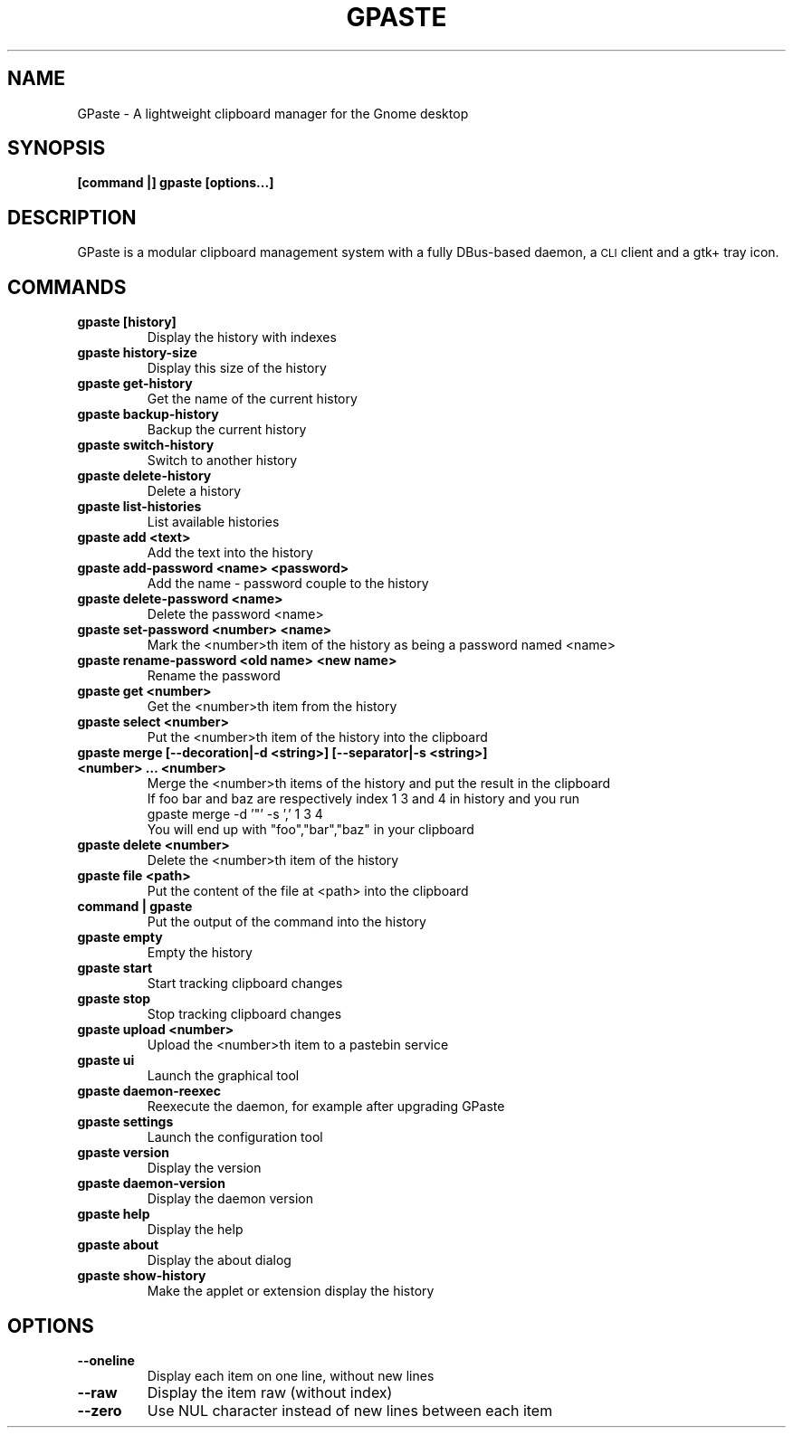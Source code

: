 .\" Copyright (c) 2011-2015 Marc-Antoine Perennou <Marc-Antoine@Perennou.com>
.\"
.\" This is free documentation; you can redistribute it and/or
.\" modify it under the terms of the GNU General Public License as
.\" published by the Free Software Foundation; either version 2 of
.\" the License, or (at your option) any later version.
.\"
.\" The GNU General Public License's references to "object code"
.\" and "executables" are to be interpreted as the output of any
.\" document formatting or typesetting system, including
.\" intermediate and printed output.
.\"
.\" This manual is distributed in the hope that it will be useful,
.\" but WITHOUT ANY WARRANTY; without even the implied warranty of
.\" MERCHANTABILITY or FITNESS FOR A PARTICULAR PURPOSE.  See the
.\" GNU General Public License for more details.
.\"
.\" You should have received a copy of the GNU General Public
.\" License along with this manual; if not, write to the Free
.\" Software Foundation, Inc., 51 Franklin Street, Fifth Floor,
.\" Boston, MA  02111-1301  USA.
.TH GPASTE 1
.SH NAME
GPaste \- A lightweight clipboard manager for the Gnome desktop

.SH "SYNOPSIS"
.B [command |] gpaste [options...]

.SH "DESCRIPTION"
GPaste is a modular clipboard management system with a fully
DBus-based daemon, a \s-1CLI\s0 client and a gtk+ tray icon.

.SH "COMMANDS"

.TP
.B gpaste [history]
Display the history with indexes
.br
.TP
.B gpaste history-size
Display this size of the history
.br
.TP
.B gpaste get-history
Get the name of the current history
.br
.TP
.B gpaste backup-history
Backup the current history
.br
.TP
.B gpaste switch-history
Switch to another history
.br
.TP
.B gpaste delete-history
Delete a history
.br
.TP
.B gpaste list-histories
List available histories
.br
.TP
.B gpaste add <text>
Add the text into the history
.br
.TP
.B gpaste add-password <name> <password>
Add the name \- password couple to the history
.br
.TP
.B gpaste delete-password <name>
Delete the password <name>
.br
.TP
.B gpaste set-password <number> <name>
Mark the <number>th item of the history as being a password named <name>
.br
.TP
.B gpaste rename-password <old name> <new name>
Rename the password
.br
.TP
.B gpaste get <number>
Get the <number>th item from the history
.br
.TP
.B gpaste select <number>
Put the <number>th item of the history into the clipboard
.br
.TP
.B gpaste merge [--decoration|-d <string>] [--separator|-s <string>] <number> … <number>
Merge the <number>th items of the history and put the result in the clipboard
.br
If foo bar and baz are respectively index 1 3 and 4 in history and you run
.br
gpaste merge \-d '"' \-s ',' 1 3 4
.br
You will end up with "foo","bar","baz" in your clipboard
.br
.TP
.B gpaste delete <number>
Delete the <number>th item of the history
.br
.TP
.B gpaste file <path>
Put the content of the file at <path> into the clipboard
.br
.TP
.B command | gpaste
Put the output of the command into the history
.br
.TP
.B gpaste empty
Empty the history
.br
.TP
.B gpaste start
Start tracking clipboard changes
.br
.TP
.B gpaste stop
Stop tracking clipboard changes
.br
.TP
.B gpaste upload <number>
Upload the <number>th item to a pastebin service
.br
.TP
.B gpaste ui
Launch the graphical tool
.br
.TP
.B gpaste daemon-reexec
Reexecute the daemon, for example after upgrading GPaste
.br
.TP
.B gpaste settings
Launch the configuration tool
.br
.TP
.B gpaste version
Display the version
.br
.TP
.B gpaste daemon-version
Display the daemon version
.br
.TP
.B gpaste help
Display the help
.br
.TP
.B gpaste about
Display the about dialog
.br
.TP
.B gpaste show-history
Make the applet or extension display the history
.br

.SH "OPTIONS"

.TP
.B --oneline
Display each item on one line, without new lines
.br
.TP
.B --raw
Display the item raw (without index)
.br
.TP
.B --zero
Use NUL character instead of new lines between each item
.br
